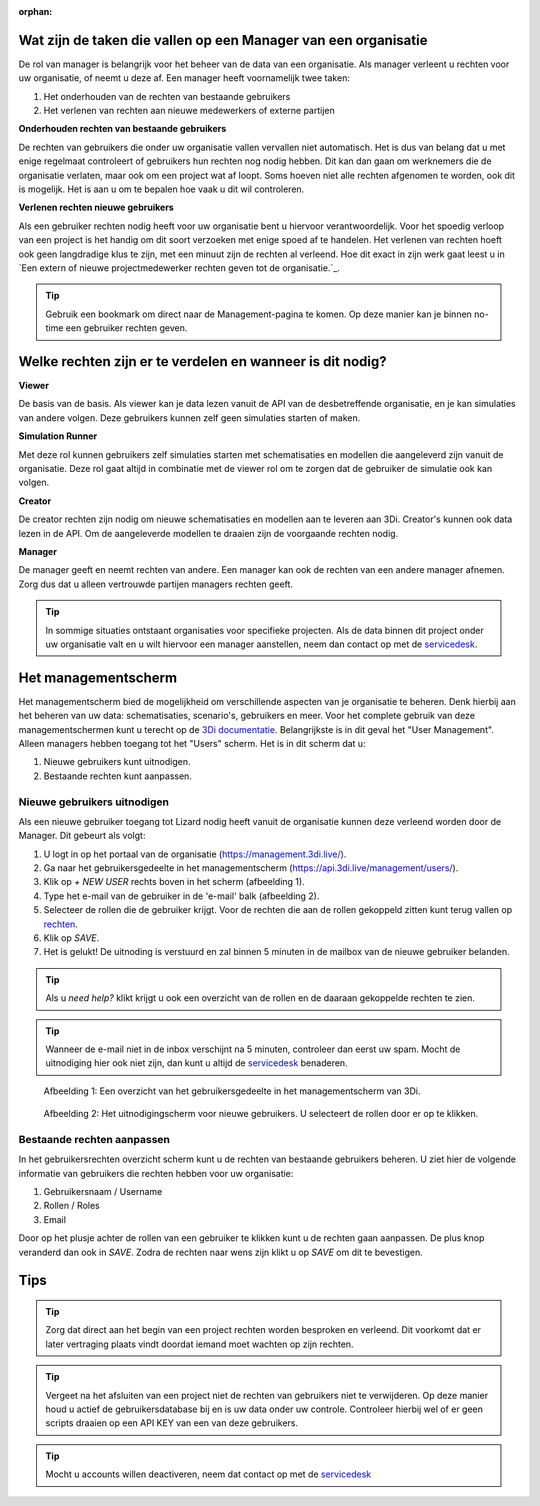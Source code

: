 :orphan:

Wat zijn de taken die vallen op een Manager van een organisatie
===============================================================

De rol van manager is belangrijk voor het beheer van de data van een organisatie.
Als manager verleent u rechten voor uw organisatie, of neemt u deze af.
Een manager heeft voornamelijk twee taken:

1. Het onderhouden van de rechten van bestaande gebruikers
2. Het verlenen van rechten aan nieuwe medewerkers of externe partijen

**Onderhouden rechten van bestaande gebruikers**

De rechten van gebruikers die onder uw organisatie vallen vervallen niet automatisch.
Het is dus van belang dat u met enige regelmaat controleert of gebruikers hun rechten nog nodig hebben.
Dit kan dan gaan om werknemers die de organisatie verlaten, maar ook om een project wat af loopt.
Soms hoeven niet alle rechten afgenomen te worden, ook dit is mogelijk.
Het is aan u om te bepalen hoe vaak u dit wil controleren.

**Verlenen rechten nieuwe gebruikers**

Als een gebruiker rechten nodig heeft voor uw organisatie bent u hiervoor verantwoordelijk.
Voor het spoedig verloop van een project is het handig om dit soort verzoeken met enige spoed af te handelen.
Het verlenen van rechten hoeft ook geen langdradige klus te zijn, met een minuut zijn de rechten al verleend.
Hoe dit exact in zijn werk gaat leest u in `Een extern of nieuwe projectmedewerker rechten geven tot de organisatie.`_.

.. tip:: Gebruik een bookmark om direct naar de Management-pagina te komen. Op deze manier kan je binnen no-time een gebruiker rechten geven.


Welke rechten zijn er te verdelen en wanneer is dit nodig?
==========================================================

**Viewer**

De basis van de basis. 
Als viewer kan je data lezen vanuit de API van de desbetreffende organisatie, en je kan simulaties van andere volgen. 
Deze gebruikers kunnen zelf geen simulaties starten of maken.

**Simulation Runner**

Met deze rol kunnen gebruikers zelf simulaties starten met schematisaties en modellen die aangeleverd zijn vanuit de organisatie.
Deze rol gaat altijd in combinatie met de viewer rol om te zorgen dat de gebruiker de simulatie ook kan volgen.


**Creator**

De creator rechten zijn nodig om nieuwe schematisaties en modellen aan te leveren aan 3Di. 
Creator's kunnen ook data lezen in de API.
Om de aangeleverde modellen te draaien zijn de voorgaande rechten nodig.
 
**Manager**

De manager geeft en neemt rechten van andere. 
Een manager kan ook de rechten van een andere manager afnemen. 
Zorg dus dat u alleen vertrouwde partijen managers rechten geeft.

.. tip:: In sommige situaties ontstaant organisaties voor specifieke projecten. 
    Als de data binnen dit project onder uw organisatie valt en u wilt hiervoor een manager aanstellen, 
    neem dan contact op met de `servicedesk <mailto:servicedesk@nelen-schuurmans.nl>`_.


Het managementscherm
====================

Het managementscherm bied de mogelijkheid om verschillende aspecten van je organisatie te beheren.
Denk hierbij aan het beheren van uw data: schematisaties, scenario's, gebruikers en meer. 
Voor het complete gebruik van deze managementschermen kunt u terecht op de `3Di documentatie <https://docs.3di.live/index.html>`_.
Belangrijkste is in dit geval het "User Management".
Alleen managers hebben toegang tot het "Users" scherm.
Het is in dit scherm dat u:

1. Nieuwe gebruikers kunt uitnodigen.
2. Bestaande rechten kunt aanpassen.


Nieuwe gebruikers uitnodigen
----------------------------

Als een nieuwe gebruiker toegang tot Lizard nodig heeft vanuit de organisatie kunnen deze verleend worden door de Manager.
Dit gebeurt als volgt:

1. U logt in op het portaal van de organisatie (https://management.3di.live/).
2. Ga naar het gebruikersgedeelte in het managementscherm (https://api.3di.live/management/users/).
3. Klik op `+ NEW USER` rechts boven in het scherm (afbeelding 1).
4. Type het e-mail van de gebruiker in de 'e-mail' balk (afbeelding 2).
5. Selecteer de rollen die de gebruiker krijgt. Voor de rechten die aan de rollen gekoppeld zitten kunt terug vallen op `rechten <Welke rechten zijn er te verdelen en wanneer is dit nodig?>`_.
6. Klik op `SAVE`.
7. Het is gelukt! De uitnoding is verstuurd en zal binnen 5 minuten in de mailbox van de nieuwe gebruiker belanden.

.. tip:: Als u `need help?` klikt krijgt u ook een overzicht van de rollen en de daaraan gekoppelde rechten te zien. 

.. tip:: Wanneer de e-mail niet in de inbox verschijnt na 5 minuten, controleer dan eerst uw spam. Mocht de uitnodiging hier ook niet zijn, dan kunt u altijd de `servicedesk <mailto:servicedesk@nelen-schuurmans.nl>`_ benaderen.

.. figure:: /image/m_threedi_overzicht_rechten.png
    :scale: 50%
    :alt: Overview of the 3Di management page with multiple users.

    Afbeelding 1: Een overzicht van het gebruikersgedeelte in het managementscherm van 3Di.


.. figure:: /image/m_threedi_uitnodiging_rechten.png
    :scale: 50%
    :alt: Invitation screen for new users of 3Di. Enter an e-mail and select the roles for the new user.

    Afbeelding 2: Het uitnodigingscherm voor nieuwe gebruikers. U selecteert de rollen door er op te klikken.


Bestaande rechten aanpassen
---------------------------

In het gebruikersrechten overzicht scherm kunt u de rechten van bestaande gebruikers beheren.
U ziet hier de volgende informatie van gebruikers die rechten hebben voor uw organisatie:

1. Gebruikersnaam / Username
2. Rollen / Roles
3. Email

Door op het plusje achter de rollen van een gebruiker te klikken kunt u de rechten gaan aanpassen.
De plus knop veranderd dan ook in `SAVE`. Zodra de rechten naar wens zijn klikt u op `SAVE` om dit te bevestigen.

.. figure:: /image/m_threedi_rechten_bestaande.png


Tips
=============

.. tip:: Zorg dat direct aan het begin van een project rechten worden besproken en verleend.
    Dit voorkomt dat er later vertraging plaats vindt doordat iemand moet wachten op zijn rechten.

.. tip:: Vergeet na het afsluiten van een project niet de rechten van gebruikers niet te verwijderen.
    Op deze manier houd u actief de gebruikersdatabase bij en is uw data onder uw controle.
    Controleer hierbij wel of er geen scripts draaien op een API KEY van een van deze gebruikers.

.. tip:: Mocht u accounts willen deactiveren, neem dat contact op met de `servicedesk <mailto:servicedesk@nelen-schuurmans.nl>`_
